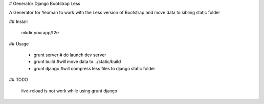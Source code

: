# Generator Django Bootstrap Less 

A Generator for Yeoman to work with the Less version of Bootstrap and move data to sibling static folder

## Install

   
   
   mkdir yourapp/f2e
   

## Usage

   * grunt server   # do launch dev server
   * grunt build    #will move data to ../static/build
   * grunt django   #will compress less files to django static folder



## TODO

   live-reload is not work while using grunt django
